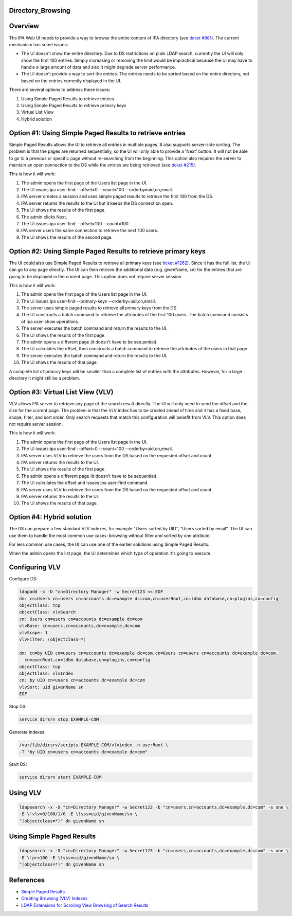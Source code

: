 Directory_Browsing
==================

Overview
========

The IPA Web UI needs to provide a way to browse the entire content of
IPA directory (see `ticket
#981 <https://fedorahosted.org/freeipa/ticket/981>`__). The current
mechanism has some issues:

-  The UI doesn't show the entire directory. Due to DS restrictions on
   plain LDAP search, currently the UI will only show the first 100
   entries. Simply increasing or removing the limit would be impractical
   because the UI may have to handle a large amount of data and also it
   might degrade server performance.
-  The UI doesn't provide a way to sort the entries. The entries needs
   to be sorted based on the entire directory, not based on the entries
   currently displayed in the UI.

There are several options to address these issues:

#. Using Simple Paged Results to retrieve entries
#. Using Simple Paged Results to retrieve primary keys
#. Virtual List View
#. Hybrid solution



Option #1: Using Simple Paged Results to retrieve entries
=========================================================

Simple Paged Results allows the UI to retrieve all entries in multiple
pages. It also supports server-side sorting. The problem is that the
pages are returned sequentially, so the UI will only able to provide a
'Next' button. It will not be able to go to a previous or specific page
without re-searching from the beginning. This option also requires the
server to maintain an open connection to the DS while the entries are
being retrieved (see `ticket
#215 <https://fedorahosted.org/freeipa/ticket/215>`__).

This is how it will work:

#. The admin opens the first page of the Users list page in the UI.
#. The UI issues ipa user-find --offset=0 --count=100
   --orderby=uid,cn,email.
#. IPA server creates a session and uses simple paged results to
   retrieve the first 100 from the DS.
#. IPA server returns the results to the UI but it keeps the DS
   connection open.
#. The UI shows the results of the first page.
#. The admin clicks Next.
#. The UI issues ipa user-find --offset=100 --count=100.
#. IPA server users the same connection to retrieve the next 100 users.
#. The UI shows the results of the second page.



Option #2: Using Simple Paged Results to retrieve primary keys
==============================================================

The UI could also use Simple Paged Results to retrieve all primary keys
(see `ticket #1262 <https://fedorahosted.org/freeipa/ticket/1262>`__).
Since it has the full list, the UI can go to any page directly. The UI
can then retrieve the additional data (e.g. givenName, sn) for the
entries that are going to be displayed in the current page. This option
does not require server session.

This is how it will work:

#. The admin opens the first page of the Users list page in the UI.
#. The UI issues ipa user-find --primary-keys --orderby=uid,cn,email.
#. The server uses simple paged results to retrieve all primary keys
   from the DS.
#. The UI constructs a batch command to retrieve the attributes of the
   first 100 users. The batch command consists of ipa user-show
   operations.
#. The server executes the batch command and return the results to the
   UI.
#. The UI shows the results of the first page.
#. The admin opens a different page (it doesn't have to be sequential).
#. The UI calculates the offset, then constructs a batch command to
   retrieve the attributes of the users in that page.
#. The server executes the batch command and return the results to the
   UI.
#. The UI shows the results of that page.

A complete list of primary keys will be smaller than a complete list of
entries with the attributes. However, for a large directory it might
still be a problem.



Option #3: Virtual List View (VLV)
==================================

VLV allows IPA server to retrieve any page of the search result
directly. The UI will only need to send the offset and the size for the
current page. The problem is that the VLV index has to be created ahead
of time and it has a fixed base, scope, filter, and sort order. Only
search requests that match this configuration will benefit from VLV.
This option does not require server session.

This is how it will work:

#. The admin opens the first page of the Users list page in the UI.
#. The UI issues ipa user-find --offset=0 --count=100
   --orderby=uid,cn,email.
#. IPA server uses VLV to retrieve the users from the DS based on the
   requested offset and count.
#. IPA server returns the results to the UI.
#. The UI shows the results of the first page.
#. The admin opens a different page (it doesn't have to be sequential).
#. The UI calculates the offset and issues ipa user-find command.
#. IPA server uses VLV to retrieve the users from the DS based on the
   requested offset and count.
#. IPA server returns the results to the UI.
#. The UI shows the results of that page.



Option #4: Hybrid solution
==========================

The DS can prepare a few standard VLV indexes, for example "Users sorted
by UID", "Users sorted by email". The UI can use them to handle the most
common use cases: browsing without filter and sorted by one attribute.

For less common use cases, the UI can use one of the earlier solutions
using Simple Paged Results.

When the admin opens the list page, the UI determines which type of
operation it's going to execute.



Configuring VLV
===============

Configure DS:

.. code-block:: text

   ldapadd -x -D "cn=Directory Manager" -w Secret123 << EOF
   dn: cn=Users cn=users cn=accounts dc=example dc=com,cn=userRoot,cn=ldbm database,cn=plugins,cn=config
   objectClass: top
   objectClass: vlvSearch
   cn: Users cn=users cn=accounts dc=example dc=com
   vlvBase: cn=users,cn=accounts,dc=example,dc=com
   vlvScope: 1
   vlvFilter: (objectclass=*)

   dn: cn=by UID cn=users cn=accounts dc=example dc=com,cn=Users cn=users cn=accounts dc=example dc=com,
     cn=userRoot,cn=ldbm database,cn=plugins,cn=config
   objectClass: top
   objectClass: vlvIndex
   cn: by UID cn=users cn=accounts dc=example dc=com
   vlvSort: uid givenName sn
   EOF

Stop DS:

.. code-block:: text

   service dirsrv stop EXAMPLE-COM

Generate indexes:

.. code-block:: text

   /var/lib/dirsrv/scripts-EXAMPLE-COM/vlvindex -n userRoot \
   -T "by UID cn=users cn=accounts dc=example dc=com"

Start DS:

.. code-block:: text

   service dirsrv start EXAMPLE-COM



Using VLV
=========

.. code-block:: text

   ldapsearch -x -D "cn=Directory Manager" -w Secret123 -b "cn=users,cn=accounts,dc=example,dc=com" -s one \
   -E \!vlv=0/100/1/0 -E \!sss=uid/givenName/sn \
   "(objectclass=*)" dn givenName sn



Using Simple Paged Results
==========================

.. code-block:: text

   ldapsearch -x -D "cn=Directory Manager" -w Secret123 -b "cn=users,cn=accounts,dc=example,dc=com" -s one \
   -E \!pr=100 -E \!sss=uid/givenName/sn \
   "(objectclass=*)" dn givenName sn

References
==========

-  `Simple Paged
   Results <http://directory.fedoraproject.org/wiki/Simple_Paged_Results_Design>`__
-  `Creating Browsing (VLV)
   Indexes <http://docs.redhat.com/docs/en-US/Red_Hat_Directory_Server/8.2/html/Administration_Guide/Creating_Indexes-Creating_VLV_Indexes.html>`__
-  `LDAP Extensions for Scrolling View Browsing of Search
   Results <http://tools.ietf.org/html/draft-ietf-ldapext-ldapv3-vlv-09>`__